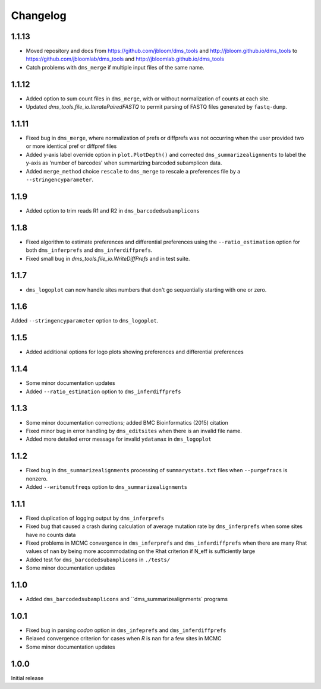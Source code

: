Changelog
===========

1.1.13
-----------
* Moved repository and docs from https://github.com/jbloom/dms_tools and http://jbloom.github.io/dms_tools to https://github.com/jbloomlab/dms_tools and http://jbloomlab.github.io/dms_tools

* Catch problems with ``dms_merge`` if multiple input files of the same name.

1.1.12
-------------
* Added option to sum count files in ``dms_merge``, with or without normalization of counts at each site. 

* Updated *dms_tools.file_io.IteratePairedFASTQ* to permit parsing of FASTQ files generated by ``fastq-dump``. 

1.1.11
-------------
* Fixed bug in ``dms_merge``, where normalization of prefs or diffprefs was not occurring when the user provided two or more identical pref or diffpref files

* Added y-axis label override option in ``plot.PlotDepth()`` and corrected ``dms_summarizealignments`` to label the y-axis as 'number of barcodes' when summarizing barcoded subamplicon data.

* Added ``merge_method`` choice ``rescale`` to ``dms_merge`` to rescale a preferences file by a ``--stringencyparameter``.

1.1.9
-------------
* Added option to trim reads R1 and R2 in ``dms_barcodedsubamplicons``

1.1.8
--------
* Fixed algorithm to estimate preferences and differential preferences using the ``--ratio_estimation`` option for both ``dms_inferprefs`` and ``dms_inferdiffprefs``.

* Fixed small bug in *dms_tools.file_io.WriteDiffPrefs* and in test suite.

1.1.7
--------
* ``dms_logoplot`` can now handle sites numbers that don't go sequentially starting with one or zero.

1.1.6
-------
Added ``--stringencyparameter`` option to ``dms_logoplot``.

1.1.5
---------
* Added additional options for logo plots showing preferences and differential preferences 

1.1.4
----------
* Some minor documentation updates

* Added ``--ratio_estimation`` option to ``dms_inferdiffprefs``

1.1.3
--------
* Some minor documentation corrections; added BMC Bioinformatics (2015) citation

* Fixed minor bug in error handling by ``dms_editsites`` when there is an invalid file name.

* Added more detailed error message for invalid ``ydatamax`` in ``dms_logoplot``

1.1.2
--------
* Fixed bug in ``dms_summarizealignments`` processing of ``summarystats.txt`` files when ``--purgefracs`` is nonzero.

* Added ``--writemutfreqs`` option to ``dms_summarizealignments``

1.1.1
-------
* Fixed duplication of logging output by ``dms_inferprefs``

* Fixed bug that caused a crash during calculation of average mutation rate by ``dms_inferprefs`` when some sites have no counts data

* Fixed problems in MCMC convergence in ``dms_inferprefs`` and ``dms_inferdiffprefs`` when there are many Rhat values of ``nan`` by being more accommodating on the Rhat criterion if N_eff is sufficiently large

* Added test for ``dms_barcodedsubamplicons`` in ``./tests/``

* Some minor documentation updates

1.1.0
------
* Added ``dms_barcodedsubamplicons`` and ``dms_summarizealignments` programs

1.0.1
--------
* Fixed bug in parsing *codon* option in ``dms_infeprefs`` and ``dms_inferdiffprefs``

* Relaxed convergence criterion for cases when *R* is ``nan`` for a few sites in MCMC

* Some minor documentation updates

1.0.0
--------
Initial release
